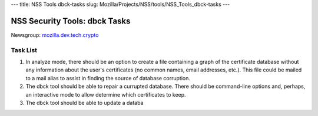 --- title: NSS Tools dbck-tasks slug:
Mozilla/Projects/NSS/tools/NSS_Tools_dbck-tasks ---

.. _NSS_Security_Tools_dbck_Tasks:

NSS Security Tools: dbck Tasks
------------------------------

Newsgroup:
`mozilla.dev.tech.crypto <news://news.mozilla.org/mozilla.dev.tech.crypto>`__

.. _Task_List:

Task List
~~~~~~~~~

#. In analyze mode, there should be an option to create a file
   containing a graph of the certificate database without any
   information about the user's certificates (no common names, email
   addresses, etc.). This file could be mailed to a mail alias to assist
   in finding the source of database corruption.
#. The dbck tool should be able to repair a currupted database. There
   should be command-line options and, perhaps, an interactive mode to
   allow determine which certificates to keep.
#. The dbck tool should be able to update a databa
